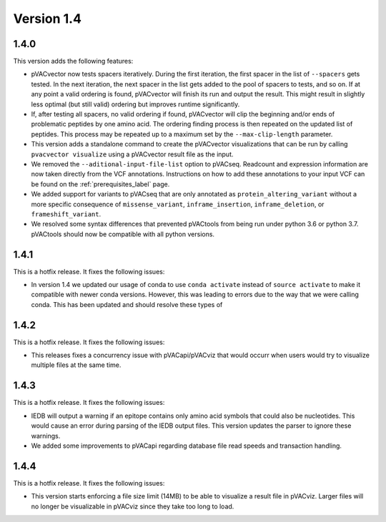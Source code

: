 Version 1.4
===========

1.4.0
-----

This version adds the following features:

- pVACvector now tests spacers iteratively. During the first iteration, the
  first spacer in the list of ``--spacers`` gets tested. In the next
  iteration, the next spacer in the list gets added to the pool of spacers to
  tests, and so on. If at any point a valid ordering is found, pVACvector will
  finish its run and output the result. This might result in slightly
  less optimal (but still valid) ordering but improves runtime significantly.
- If, after testing all spacers, no valid ordering if found, pVACvector will
  clip the beginning and/or ends of problematic peptides by one amino acid.
  The ordering finding process is then repeated on the updated list of
  peptides. This process may be repeated up to a maximum set by the
  ``--max-clip-length`` parameter.
- This version adds a standalone command to create the pVACvector
  visualizations that can be run by calling ``pvacvector visualize`` using a
  pVACvector result file as the input.
- We removed the ``--aditional-input-file-list`` option to pVACseq. Readcount and
  expression information are now taken directly from the VCF annotations.
  Instructions on how to add these annotations to your input VCF can be found
  on the :ref:`prerequisites_label` page.
- We added support for variants to pVACseq that are only annotated as
  ``protein_altering_variant`` without a more specific consequence of
  ``missense_variant``, ``inframe_insertion``, ``inframe_deletion``, or ``frameshift_variant``.
- We resolved some syntax differences that prevented pVACtools from being run
  under python 3.6 or python 3.7. pVACtools should now be compatible with all
  python versions.

1.4.1
-----

This is a hotfix release. It fixes the following issues:

- In version 1.4 we updated our usage of conda to use ``conda activate``
  instead of ``source activate`` to make it compatible with newer conda
  versions. However, this was leading to errors due to the way that we were
  calling conda. This has been updated and should resolve these types of

1.4.2
-----

This is a hotfix release. It fixes the following issues:

- This releases fixes a concurrency issue with pVACapi/pVACviz that would occurr when
  users would try to visualize multiple files at the same time.

1.4.3
-----

This is a hotfix release. It fixes the following issues:

- IEDB will output a warning if an epitope contains only amino acid symbols
  that could also be nucleotides. This would cause an error during parsing of
  the IEDB output files. This version updates the parser to ignore these
  warnings.
- We added some improvements to pVACapi regarding database file read
  speeds and transaction handling.

1.4.4
-----

This is a hotfix release. It fixes the following issues:

- This version starts enforcing a file
  size limit (14MB) to be able to visualize a result file in pVACviz.
  Larger files will no longer be
  visualizable in pVACviz since they take too long to load.
